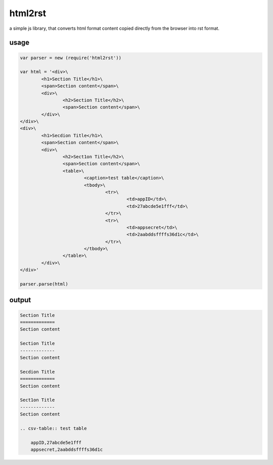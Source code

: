 html2rst
=========

a simple js library, that converts html format content copied directly from
the browser into rst format.

usage
------

.. code:: html

	var parser = new (require('html2rst'))

	var html = '<div>\
		<h1>Section Title</h1>\
		<span>Section content</span>\
		<div>\
			<h2>Section Title</h2>\
			<span>Section content</span>\
		</div>\
	</div>\
	<div>\
		<h1>Secdion Title</h1>\
		<span>Section content</span>\
		<div>\
			<h2>Sect1on Title</h2>\
			<span>Section content</span>\
			<table>\
				<caption>test table</caption>\
				<tbody>\
					<tr>\
						<td>appID</td>\
						<td>27abcde5e1fff</td>\
					</tr>\
					<tr>\
						<td>appsecret</td>\
						<td>2aabddsffffs36d1c</td>\
					</tr>\
				</tbody>\
			</table>\
		</div>\
	</div>'

	parser.parse(html)

output
--------

.. code:: rst


	Section Title
	=============
	Section content

	Section Title
	-------------
	Section content

	Secdion Title
	=============
	Section content

	Sect1on Title
	-------------
	Section content

	.. csv-table:: test table

	    appID,27abcde5e1fff
	    appsecret,2aabddsffffs36d1c